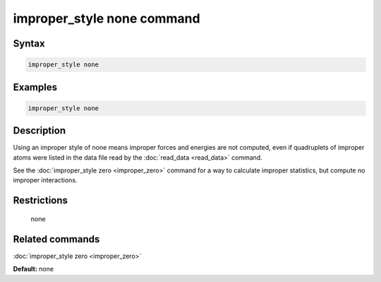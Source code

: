 .. index:: improper_style none

improper_style none command
===========================

Syntax
""""""


.. code-block:: LAMMPS

   improper_style none

Examples
""""""""


.. code-block:: LAMMPS

   improper_style none

Description
"""""""""""

Using an improper style of none means improper forces and energies are
not computed, even if quadruplets of improper atoms were listed in the
data file read by the :doc:`read_data <read_data>` command.

See the :doc:`improper_style zero <improper_zero>` command for a way to
calculate improper statistics, but compute no improper interactions.

Restrictions
""""""""""""
 none

Related commands
""""""""""""""""

:doc:`improper_style zero <improper_zero>`

**Default:** none
